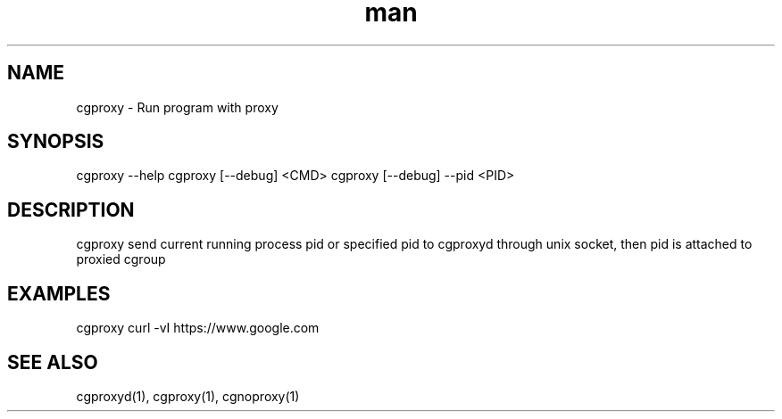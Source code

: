 .\" Manpage for cgproxyd
.TH man 1 "19 May 2020" "1.0" "cgproxy man page"
.SH NAME
cgproxy \- Run program with proxy
.SH SYNOPSIS
cgproxy --help
cgproxy [--debug] <CMD>
cgproxy [--debug] --pid <PID>
.SH DESCRIPTION
cgproxy send current running process pid or specified pid to cgproxyd through unix socket, then pid is attached to proxied cgroup 
.SH EXAMPLES
cgproxy curl -vI https://www.google.com
.SH SEE ALSO
cgproxyd(1), cgproxy(1), cgnoproxy(1)
